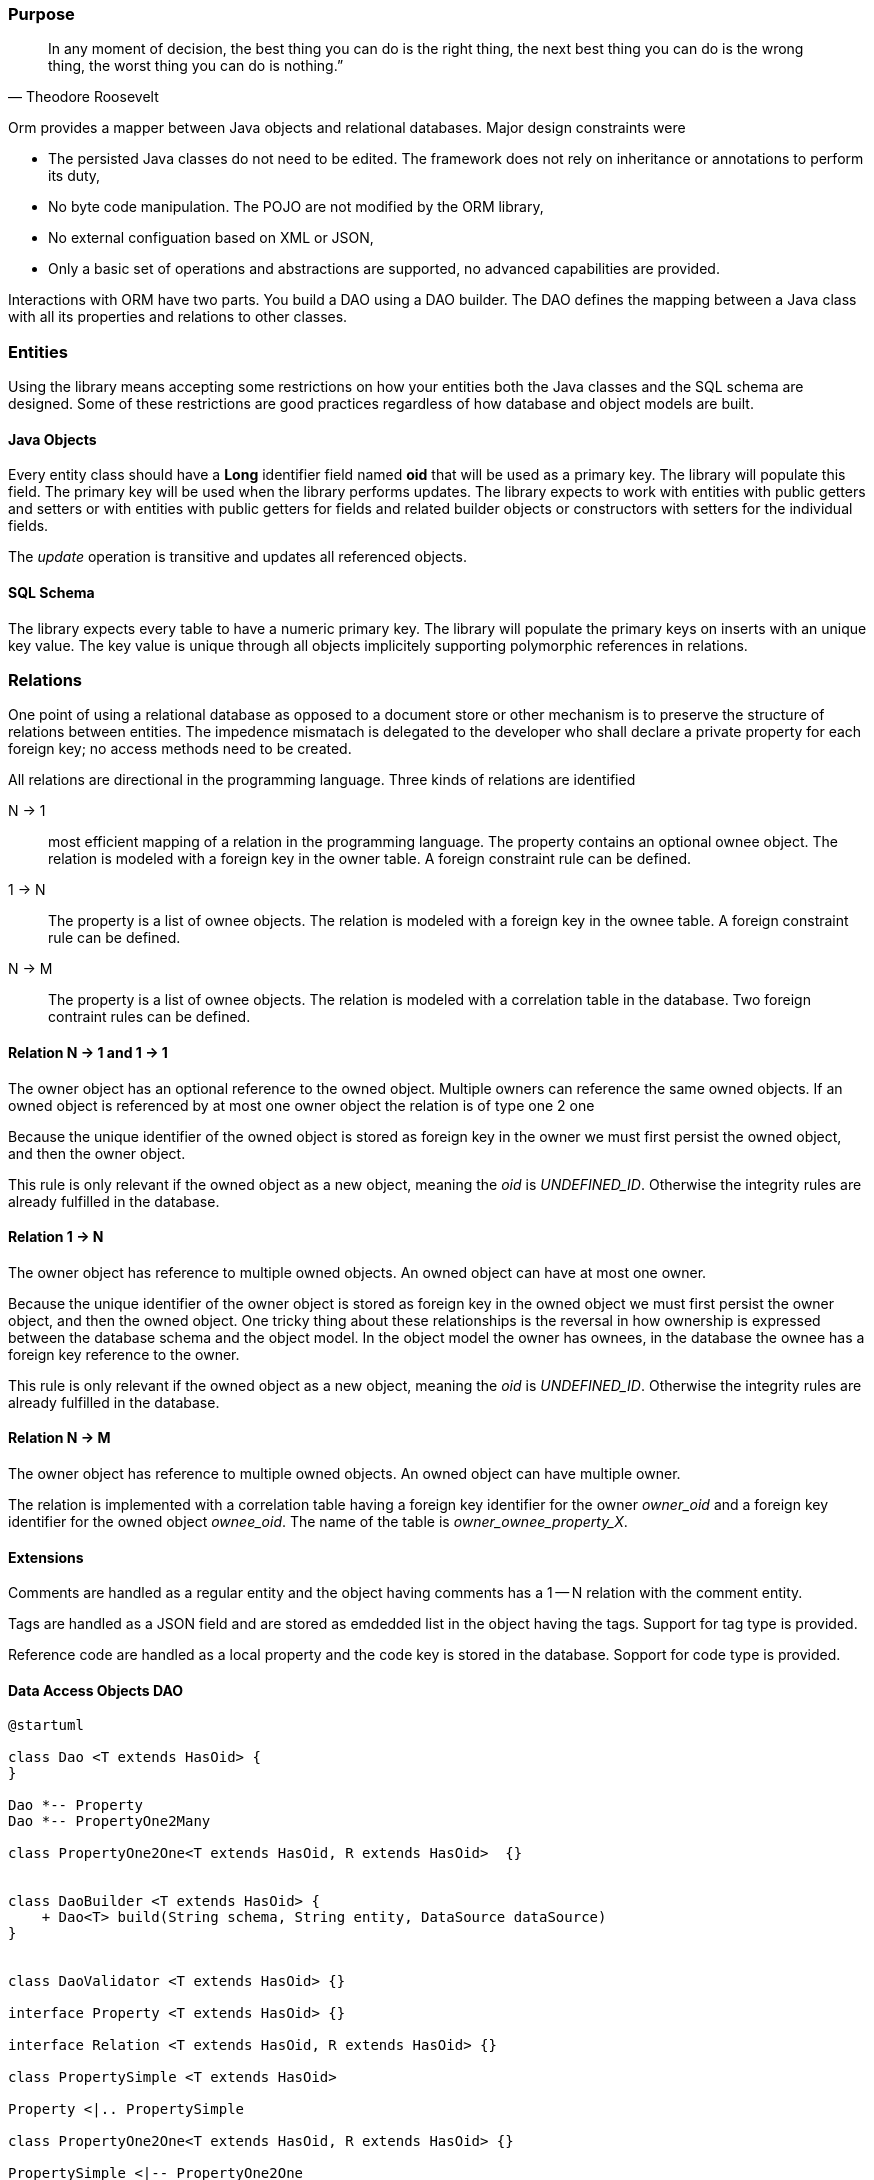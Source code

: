 === Purpose

[quote,Theodore Roosevelt]
In any moment of decision, the best thing you can do is the right thing, the next best thing you can do is the wrong thing, the worst thing you can do is nothing.”

Orm provides a mapper between Java objects and relational databases.
Major design constraints were

* The persisted Java classes do not need to be edited.
The framework does not rely on inheritance or annotations to perform its duty,
* No byte code manipulation.
The POJO are not modified by the ORM library,
* No external configuation based on XML or JSON,
* Only a basic set of operations and abstractions are supported, no advanced capabilities are provided.

Interactions with ORM have two parts.
You build a DAO using a DAO builder.
The DAO defines the mapping between a Java class with all its properties and relations to other classes.

=== Entities

Using the library means accepting some restrictions on how your entities both the Java classes and the SQL schema are designed.
Some of these restrictions are good practices regardless of how database and object models are built.

==== Java Objects

Every entity class should have a *Long* identifier field named *oid* that will be used as a primary key.
The library will populate this field.
The primary key will be used when the library performs updates.
The library expects to work with entities with public getters and setters or with entities with public getters for fields and related builder objects or constructors with setters for the individual fields.

The __update__ operation is transitive and updates all referenced objects.

==== SQL Schema

The library expects every table to have a numeric primary key.
The library will populate the primary keys on inserts with an unique key value.
The key value is unique through all objects implicitely supporting polymorphic references in relations.

=== Relations

One point of using a relational database as opposed to a document store or other mechanism is to preserve the structure of relations between entities.
The impedence mismatach is delegated to the developer who shall declare a private property for each foreign key; no access methods need to be created.

All relations are directional in the programming language.
Three kinds of relations are identified

N -> 1::
most efficient mapping of a relation in the programming language.
The property contains an optional ownee object.
The relation is modeled with a foreign key in the owner table.
A foreign constraint rule can be defined.

1 -> N::
The property is a list of ownee objects.
The relation is modeled with a foreign key in the ownee table.
A foreign constraint rule can be defined.

N -> M::
The property is a list of ownee objects.
The relation is modeled with a correlation table in the database.
Two foreign contraint rules can be defined.

==== Relation N -> 1 and 1 -> 1

The owner object has an optional reference to the owned object.
Multiple owners can reference the same owned objects.
If an owned object is referenced by at most one owner object the relation is of type one 2 one

Because the unique identifier of the owned object is stored as foreign key in the owner we must first persist the owned object, and then the owner object.

This rule is only relevant if the owned object as a new object, meaning the __oid__ is __UNDEFINED_ID__.
Otherwise the integrity rules are already fulfilled in the database.

==== Relation 1 -> N

The owner object has reference to multiple owned objects.
An owned object can have at most one owner.

Because the unique identifier of the owner object is stored as foreign key in the owned object we must first persist the owner object, and then the owned object.
One tricky thing about these relationships is the reversal in how ownership is expressed between the database schema and the object model.
In the object model the owner has ownees, in the database the ownee has a foreign key reference to the owner.

This rule is only relevant if the owned object as a new object, meaning the __oid__ is __UNDEFINED_ID__.
Otherwise the integrity rules are already fulfilled in the database.

==== Relation N -> M

The owner object has reference to multiple owned objects.
An owned object can have multiple owner.

The relation is implemented with a correlation table having a foreign key identifier for the owner __owner_oid__ and a foreign key identifier for the owned object __ownee_oid__.
The name of the table is __owner_ownee_property_X__.

==== Extensions

Comments are handled as a regular entity and the object having comments has a 1 -- N relation with the comment entity.

Tags are handled as a JSON field and are stored as emdedded list in the object having the tags.
Support for tag type is provided.

Reference code are handled as a local property and the code key is stored in the database.
Sopport for code type is provided.

==== Data Access Objects DAO

[plantuml, orm-classes, svg]
----
@startuml

class Dao <T extends HasOid> {
}

Dao *-- Property
Dao *-- PropertyOne2Many

class PropertyOne2One<T extends HasOid, R extends HasOid>  {}


class DaoBuilder <T extends HasOid> {
    + Dao<T> build(String schema, String entity, DataSource dataSource)
}


class DaoValidator <T extends HasOid> {}

interface Property <T extends HasOid> {}

interface Relation <T extends HasOid, R extends HasOid> {}

class PropertySimple <T extends HasOid>

Property <|.. PropertySimple

class PropertyOne2One<T extends HasOid, R extends HasOid> {}

PropertySimple <|-- PropertyOne2One
Relation <|-- PropertyOne2One

class PropertyOne2Many<T extends HasOid, R extends HasOid> {}

Property <|.. PropertyOne2Many
Relation <|.. PropertyOne2Many

class PropertyJson<T extends HasOid, V> {}
PropertySimple <|-- PropertyJson

@enduml
----
__To be written__

=== Decisions

__To be written__

=== History

* The initial implementation is tested against hsqldb.
No effort was invested to test compatibility with other databases.
The port should be straight forward because we are using plain JDBC statements.
* A major drive to create the library is the ease of support for reference code, tags and comments.
We are still looking for open source libraries providing hooks to support such extensions.
